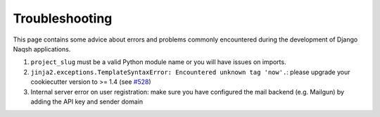 Troubleshooting
=====================================

This page contains some advice about errors and problems commonly encountered during the development of Django Naqsh applications.

#. ``project_slug`` must be a valid Python module name or you will have issues on imports.

#. ``jinja2.exceptions.TemplateSyntaxError: Encountered unknown tag 'now'.``: please upgrade your cookiecutter version to >= 1.4 (see `#528`_)

#. Internal server error on user registration: make sure you have configured the mail backend (e.g. Mailgun) by adding the API key and sender domain

.. _#528: https://github.com/mazdakb/django-naqsh/issues/528#issuecomment-212650373

